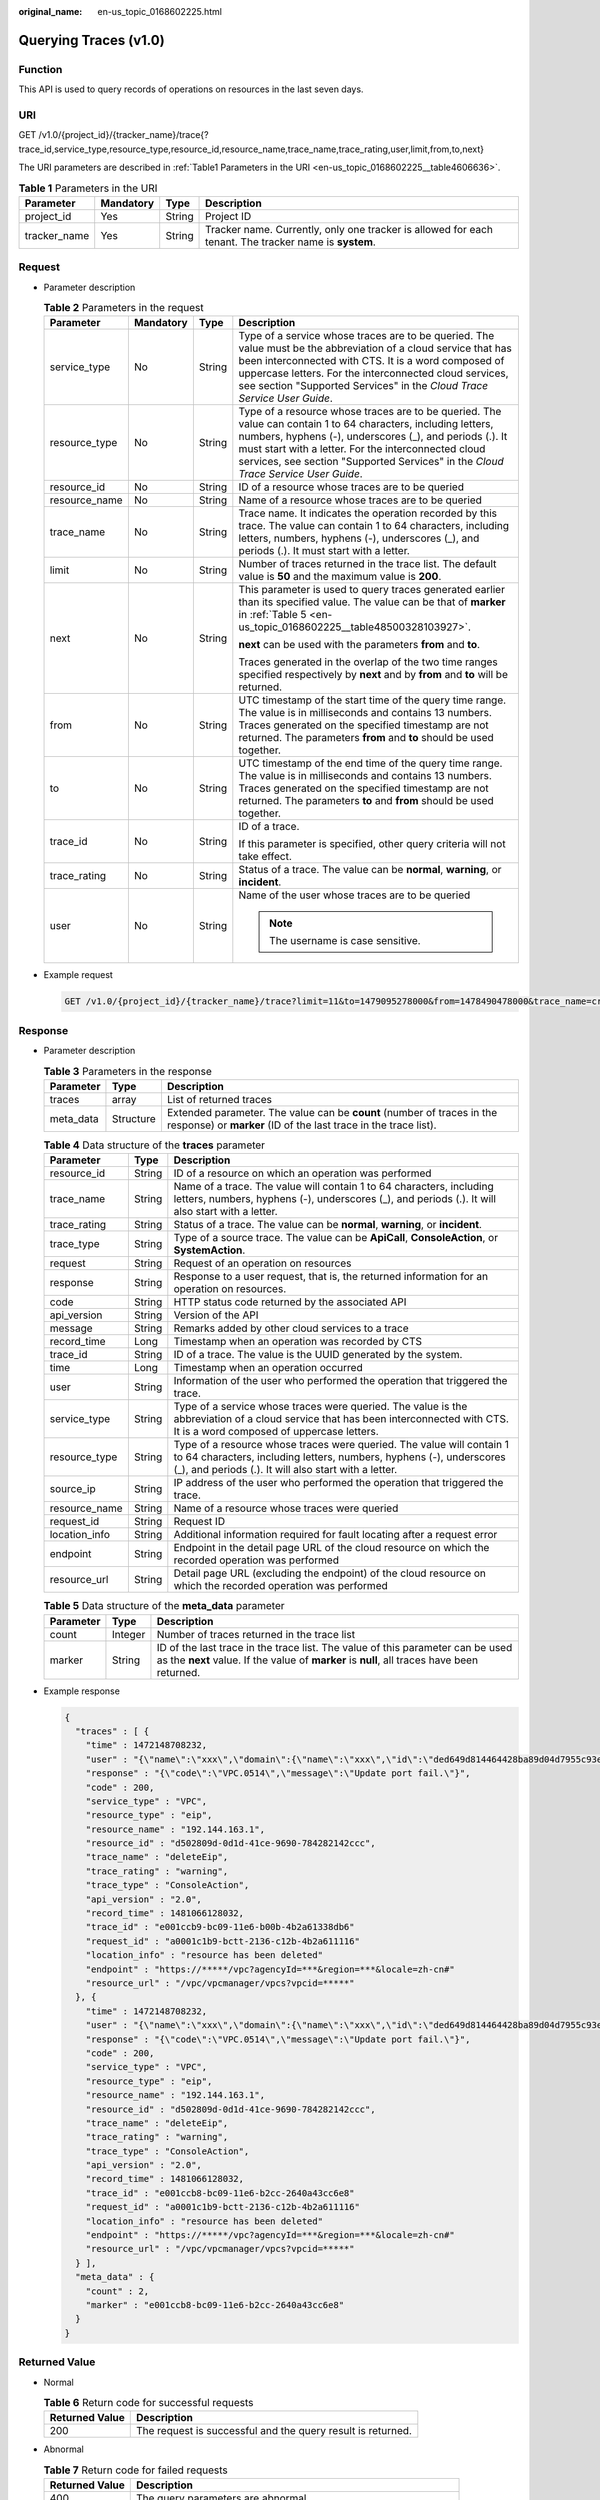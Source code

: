 :original_name: en-us_topic_0168602225.html

.. _en-us_topic_0168602225:

Querying Traces (v1.0)
======================

Function
--------

This API is used to query records of operations on resources in the last seven days.

URI
---

GET /v1.0/{project_id}/{tracker_name}/trace{?trace_id,service_type,resource_type,resource_id,resource_name,trace_name,trace_rating,user,limit,from,to,next}

The URI parameters are described in :ref:`Table1 Parameters in the URI <en-us_topic_0168602225__table4606636>`.

.. _en-us_topic_0168602225__table4606636:

.. table:: **Table 1** Parameters in the URI

   +--------------+-----------+--------+-------------------------------------------------------------------------------------------------------+
   | Parameter    | Mandatory | Type   | Description                                                                                           |
   +==============+===========+========+=======================================================================================================+
   | project_id   | Yes       | String | Project ID                                                                                            |
   +--------------+-----------+--------+-------------------------------------------------------------------------------------------------------+
   | tracker_name | Yes       | String | Tracker name. Currently, only one tracker is allowed for each tenant. The tracker name is **system**. |
   +--------------+-----------+--------+-------------------------------------------------------------------------------------------------------+

Request
-------

-  Parameter description

   .. table:: **Table 2** Parameters in the request

      +-----------------+-----------------+-----------------+-----------------------------------------------------------------------------------------------------------------------------------------------------------------------------------------------------------------------------------------------------------------------------------------------------------------------+
      | Parameter       | Mandatory       | Type            | Description                                                                                                                                                                                                                                                                                                           |
      +=================+=================+=================+=======================================================================================================================================================================================================================================================================================================================+
      | service_type    | No              | String          | Type of a service whose traces are to be queried. The value must be the abbreviation of a cloud service that has been interconnected with CTS. It is a word composed of uppercase letters. For the interconnected cloud services, see section "Supported Services" in the *Cloud Trace Service User Guide*.           |
      +-----------------+-----------------+-----------------+-----------------------------------------------------------------------------------------------------------------------------------------------------------------------------------------------------------------------------------------------------------------------------------------------------------------------+
      | resource_type   | No              | String          | Type of a resource whose traces are to be queried. The value can contain 1 to 64 characters, including letters, numbers, hyphens (-), underscores (_), and periods (.). It must start with a letter. For the interconnected cloud services, see section "Supported Services" in the *Cloud Trace Service User Guide*. |
      +-----------------+-----------------+-----------------+-----------------------------------------------------------------------------------------------------------------------------------------------------------------------------------------------------------------------------------------------------------------------------------------------------------------------+
      | resource_id     | No              | String          | ID of a resource whose traces are to be queried                                                                                                                                                                                                                                                                       |
      +-----------------+-----------------+-----------------+-----------------------------------------------------------------------------------------------------------------------------------------------------------------------------------------------------------------------------------------------------------------------------------------------------------------------+
      | resource_name   | No              | String          | Name of a resource whose traces are to be queried                                                                                                                                                                                                                                                                     |
      +-----------------+-----------------+-----------------+-----------------------------------------------------------------------------------------------------------------------------------------------------------------------------------------------------------------------------------------------------------------------------------------------------------------------+
      | trace_name      | No              | String          | Trace name. It indicates the operation recorded by this trace. The value can contain 1 to 64 characters, including letters, numbers, hyphens (-), underscores (_), and periods (.). It must start with a letter.                                                                                                      |
      +-----------------+-----------------+-----------------+-----------------------------------------------------------------------------------------------------------------------------------------------------------------------------------------------------------------------------------------------------------------------------------------------------------------------+
      | limit           | No              | String          | Number of traces returned in the trace list. The default value is **50** and the maximum value is **200**.                                                                                                                                                                                                            |
      +-----------------+-----------------+-----------------+-----------------------------------------------------------------------------------------------------------------------------------------------------------------------------------------------------------------------------------------------------------------------------------------------------------------------+
      | next            | No              | String          | This parameter is used to query traces generated earlier than its specified value. The value can be that of **marker** in :ref:`Table 5 <en-us_topic_0168602225__table48500328103927>`.                                                                                                                               |
      |                 |                 |                 |                                                                                                                                                                                                                                                                                                                       |
      |                 |                 |                 | **next** can be used with the parameters **from** and **to**.                                                                                                                                                                                                                                                         |
      |                 |                 |                 |                                                                                                                                                                                                                                                                                                                       |
      |                 |                 |                 | Traces generated in the overlap of the two time ranges specified respectively by **next** and by **from** and **to** will be returned.                                                                                                                                                                                |
      +-----------------+-----------------+-----------------+-----------------------------------------------------------------------------------------------------------------------------------------------------------------------------------------------------------------------------------------------------------------------------------------------------------------------+
      | from            | No              | String          | UTC timestamp of the start time of the query time range. The value is in milliseconds and contains 13 numbers. Traces generated on the specified timestamp are not returned. The parameters **from** and **to** should be used together.                                                                              |
      +-----------------+-----------------+-----------------+-----------------------------------------------------------------------------------------------------------------------------------------------------------------------------------------------------------------------------------------------------------------------------------------------------------------------+
      | to              | No              | String          | UTC timestamp of the end time of the query time range. The value is in milliseconds and contains 13 numbers. Traces generated on the specified timestamp are not returned. The parameters **to** and **from** should be used together.                                                                                |
      +-----------------+-----------------+-----------------+-----------------------------------------------------------------------------------------------------------------------------------------------------------------------------------------------------------------------------------------------------------------------------------------------------------------------+
      | trace_id        | No              | String          | ID of a trace.                                                                                                                                                                                                                                                                                                        |
      |                 |                 |                 |                                                                                                                                                                                                                                                                                                                       |
      |                 |                 |                 | If this parameter is specified, other query criteria will not take effect.                                                                                                                                                                                                                                            |
      +-----------------+-----------------+-----------------+-----------------------------------------------------------------------------------------------------------------------------------------------------------------------------------------------------------------------------------------------------------------------------------------------------------------------+
      | trace_rating    | No              | String          | Status of a trace. The value can be **normal**, **warning**, or **incident**.                                                                                                                                                                                                                                         |
      +-----------------+-----------------+-----------------+-----------------------------------------------------------------------------------------------------------------------------------------------------------------------------------------------------------------------------------------------------------------------------------------------------------------------+
      | user            | No              | String          | Name of the user whose traces are to be queried                                                                                                                                                                                                                                                                       |
      |                 |                 |                 |                                                                                                                                                                                                                                                                                                                       |
      |                 |                 |                 | .. note::                                                                                                                                                                                                                                                                                                             |
      |                 |                 |                 |                                                                                                                                                                                                                                                                                                                       |
      |                 |                 |                 |    The username is case sensitive.                                                                                                                                                                                                                                                                                    |
      +-----------------+-----------------+-----------------+-----------------------------------------------------------------------------------------------------------------------------------------------------------------------------------------------------------------------------------------------------------------------------------------------------------------------+

-  Example request

   .. code-block:: text

      GET /v1.0/{project_id}/{tracker_name}/trace?limit=11&to=1479095278000&from=1478490478000&trace_name=createTracker&resource_type=tracker&service_type=CTS

Response
--------

-  Parameter description

   .. table:: **Table 3** Parameters in the response

      +-----------+-----------+-------------------------------------------------------------------------------------------------------------------------------------------+
      | Parameter | Type      | Description                                                                                                                               |
      +===========+===========+===========================================================================================================================================+
      | traces    | array     | List of returned traces                                                                                                                   |
      +-----------+-----------+-------------------------------------------------------------------------------------------------------------------------------------------+
      | meta_data | Structure | Extended parameter. The value can be **count** (number of traces in the response) or **marker** (ID of the last trace in the trace list). |
      +-----------+-----------+-------------------------------------------------------------------------------------------------------------------------------------------+

   .. table:: **Table 4** Data structure of the **traces** parameter

      +---------------+--------+-------------------------------------------------------------------------------------------------------------------------------------------------------------------------------------------------------+
      | Parameter     | Type   | Description                                                                                                                                                                                           |
      +===============+========+=======================================================================================================================================================================================================+
      | resource_id   | String | ID of a resource on which an operation was performed                                                                                                                                                  |
      +---------------+--------+-------------------------------------------------------------------------------------------------------------------------------------------------------------------------------------------------------+
      | trace_name    | String | Name of a trace. The value will contain 1 to 64 characters, including letters, numbers, hyphens (-), underscores (_), and periods (.). It will also start with a letter.                              |
      +---------------+--------+-------------------------------------------------------------------------------------------------------------------------------------------------------------------------------------------------------+
      | trace_rating  | String | Status of a trace. The value can be **normal**, **warning**, or **incident**.                                                                                                                         |
      +---------------+--------+-------------------------------------------------------------------------------------------------------------------------------------------------------------------------------------------------------+
      | trace_type    | String | Type of a source trace. The value can be **ApiCall**, **ConsoleAction**, or **SystemAction**.                                                                                                         |
      +---------------+--------+-------------------------------------------------------------------------------------------------------------------------------------------------------------------------------------------------------+
      | request       | String | Request of an operation on resources                                                                                                                                                                  |
      +---------------+--------+-------------------------------------------------------------------------------------------------------------------------------------------------------------------------------------------------------+
      | response      | String | Response to a user request, that is, the returned information for an operation on resources.                                                                                                          |
      +---------------+--------+-------------------------------------------------------------------------------------------------------------------------------------------------------------------------------------------------------+
      | code          | String | HTTP status code returned by the associated API                                                                                                                                                       |
      +---------------+--------+-------------------------------------------------------------------------------------------------------------------------------------------------------------------------------------------------------+
      | api_version   | String | Version of the API                                                                                                                                                                                    |
      +---------------+--------+-------------------------------------------------------------------------------------------------------------------------------------------------------------------------------------------------------+
      | message       | String | Remarks added by other cloud services to a trace                                                                                                                                                      |
      +---------------+--------+-------------------------------------------------------------------------------------------------------------------------------------------------------------------------------------------------------+
      | record_time   | Long   | Timestamp when an operation was recorded by CTS                                                                                                                                                       |
      +---------------+--------+-------------------------------------------------------------------------------------------------------------------------------------------------------------------------------------------------------+
      | trace_id      | String | ID of a trace. The value is the UUID generated by the system.                                                                                                                                         |
      +---------------+--------+-------------------------------------------------------------------------------------------------------------------------------------------------------------------------------------------------------+
      | time          | Long   | Timestamp when an operation occurred                                                                                                                                                                  |
      +---------------+--------+-------------------------------------------------------------------------------------------------------------------------------------------------------------------------------------------------------+
      | user          | String | Information of the user who performed the operation that triggered the trace.                                                                                                                         |
      +---------------+--------+-------------------------------------------------------------------------------------------------------------------------------------------------------------------------------------------------------+
      | service_type  | String | Type of a service whose traces were queried. The value is the abbreviation of a cloud service that has been interconnected with CTS. It is a word composed of uppercase letters.                      |
      +---------------+--------+-------------------------------------------------------------------------------------------------------------------------------------------------------------------------------------------------------+
      | resource_type | String | Type of a resource whose traces were queried. The value will contain 1 to 64 characters, including letters, numbers, hyphens (-), underscores (_), and periods (.). It will also start with a letter. |
      +---------------+--------+-------------------------------------------------------------------------------------------------------------------------------------------------------------------------------------------------------+
      | source_ip     | String | IP address of the user who performed the operation that triggered the trace.                                                                                                                          |
      +---------------+--------+-------------------------------------------------------------------------------------------------------------------------------------------------------------------------------------------------------+
      | resource_name | String | Name of a resource whose traces were queried                                                                                                                                                          |
      +---------------+--------+-------------------------------------------------------------------------------------------------------------------------------------------------------------------------------------------------------+
      | request_id    | String | Request ID                                                                                                                                                                                            |
      +---------------+--------+-------------------------------------------------------------------------------------------------------------------------------------------------------------------------------------------------------+
      | location_info | String | Additional information required for fault locating after a request error                                                                                                                              |
      +---------------+--------+-------------------------------------------------------------------------------------------------------------------------------------------------------------------------------------------------------+
      | endpoint      | String | Endpoint in the detail page URL of the cloud resource on which the recorded operation was performed                                                                                                   |
      +---------------+--------+-------------------------------------------------------------------------------------------------------------------------------------------------------------------------------------------------------+
      | resource_url  | String | Detail page URL (excluding the endpoint) of the cloud resource on which the recorded operation was performed                                                                                          |
      +---------------+--------+-------------------------------------------------------------------------------------------------------------------------------------------------------------------------------------------------------+

   .. _en-us_topic_0168602225__table48500328103927:

   .. table:: **Table 5** Data structure of the **meta_data** parameter

      +-----------+---------+-------------------------------------------------------------------------------------------------------------------------------------------------------------------------------+
      | Parameter | Type    | Description                                                                                                                                                                   |
      +===========+=========+===============================================================================================================================================================================+
      | count     | Integer | Number of traces returned in the trace list                                                                                                                                   |
      +-----------+---------+-------------------------------------------------------------------------------------------------------------------------------------------------------------------------------+
      | marker    | String  | ID of the last trace in the trace list. The value of this parameter can be used as the **next** value. If the value of **marker** is **null**, all traces have been returned. |
      +-----------+---------+-------------------------------------------------------------------------------------------------------------------------------------------------------------------------------+

-  Example response

   .. code-block::

      {
        "traces" : [ {
          "time" : 1472148708232,
          "user" : "{\"name\":\"xxx\",\"domain\":{\"name\":\"xxx\",\"id\":\"ded649d814464428ba89d04d7955c93e\"},\"assumedBy\":{\"user\":{\"name\":\"bss_bm_admin\",\"id\":\"c5140af45b5d4b399dea8f900f1dcf1b\",\"domain\":{\"name\":\"op_service\",\"id\":\"71ce673175024d0495664e525e52bac0\"}}}}",
          "response" : "{\"code\":\"VPC.0514\",\"message\":\"Update port fail.\"}",
          "code" : 200,
          "service_type" : "VPC",
          "resource_type" : "eip",
          "resource_name" : "192.144.163.1",
          "resource_id" : "d502809d-0d1d-41ce-9690-784282142ccc",
          "trace_name" : "deleteEip",
          "trace_rating" : "warning",
          "trace_type" : "ConsoleAction",
          "api_version" : "2.0",
          "record_time" : 1481066128032,
          "trace_id" : "e001ccb9-bc09-11e6-b00b-4b2a61338db6"
          "request_id" : "a0001c1b9-bctt-2136-c12b-4b2a611116"
          "location_info" : "resource has been deleted"
          "endpoint" : "https://*****/vpc?agencyId=***&region=***&locale=zh-cn#"
          "resource_url" : "/vpc/vpcmanager/vpcs?vpcid=*****"
        }, {
          "time" : 1472148708232,
          "user" : "{\"name\":\"xxx\",\"domain\":{\"name\":\"xxx\",\"id\":\"ded649d814464428ba89d04d7955c93e\"},\"assumedBy\":{\"user\":{\"name\":\"bss_bm_admin\",\"id\":\"c5140af45b5d4b399dea8f900f1dcf1b\",\"domain\":{\"name\":\"op_service\",\"id\":\"71ce673175024d0495664e525e52bac0\"}}}}",
          "response" : "{\"code\":\"VPC.0514\",\"message\":\"Update port fail.\"}",
          "code" : 200,
          "service_type" : "VPC",
          "resource_type" : "eip",
          "resource_name" : "192.144.163.1",
          "resource_id" : "d502809d-0d1d-41ce-9690-784282142ccc",
          "trace_name" : "deleteEip",
          "trace_rating" : "warning",
          "trace_type" : "ConsoleAction",
          "api_version" : "2.0",
          "record_time" : 1481066128032,
          "trace_id" : "e001ccb8-bc09-11e6-b2cc-2640a43cc6e8"
          "request_id" : "a0001c1b9-bctt-2136-c12b-4b2a611116"
          "location_info" : "resource has been deleted"
          "endpoint" : "https://*****/vpc?agencyId=***&region=***&locale=zh-cn#"
          "resource_url" : "/vpc/vpcmanager/vpcs?vpcid=*****"
        } ],
        "meta_data" : {
          "count" : 2,
          "marker" : "e001ccb8-bc09-11e6-b2cc-2640a43cc6e8"
        }
      }

Returned Value
--------------

-  Normal

   .. table:: **Table 6** Return code for successful requests

      +----------------+-------------------------------------------------------------+
      | Returned Value | Description                                                 |
      +================+=============================================================+
      | 200            | The request is successful and the query result is returned. |
      +----------------+-------------------------------------------------------------+

-  Abnormal

   .. table:: **Table 7** Return code for failed requests

      +----------------+----------------------------------------------------------------------+
      | Returned Value | Description                                                          |
      +================+======================================================================+
      | 400            | The query parameters are abnormal.                                   |
      +----------------+----------------------------------------------------------------------+
      | 500            | Failed to complete the request because of an internal service error. |
      +----------------+----------------------------------------------------------------------+
      | 401            | Your access request is rejected.                                     |
      +----------------+----------------------------------------------------------------------+
      | 403            | You are forbidden to access the requested page.                      |
      +----------------+----------------------------------------------------------------------+
      | 404            | The requested trace does not exist.                                  |
      +----------------+----------------------------------------------------------------------+
